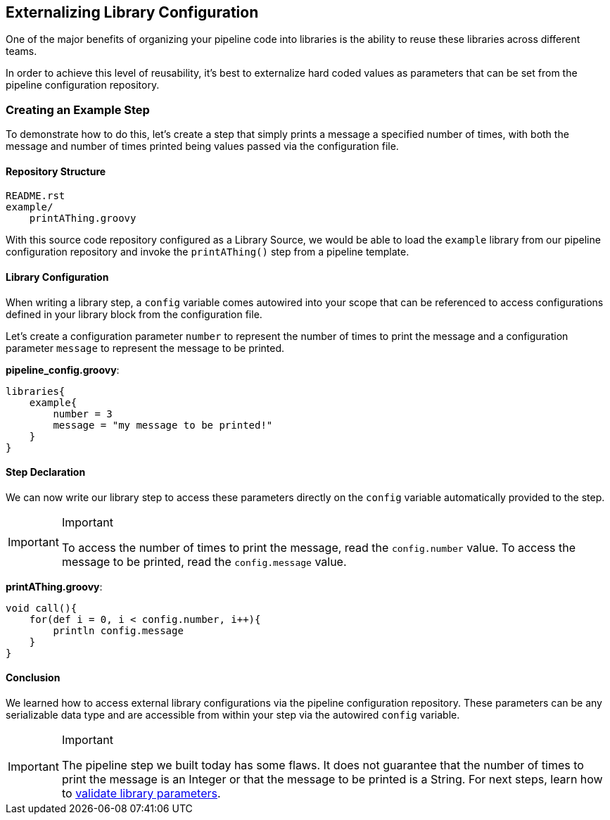 //[[Externalizing Library Configuration]]
== Externalizing Library Configuration

One of the major benefits of organizing your pipeline code into
libraries is the ability to reuse these libraries across different
teams.

In order to achieve this level of reusability, it's best to externalize
hard coded values as parameters that can be set from the pipeline
configuration repository.

=== Creating an Example Step

To demonstrate how to do this, let's create a step that simply prints a
message a specified number of times, with both the message and number of
times printed being values passed via the configuration file.

==== Repository Structure

[source,]
----
README.rst 
example/
    printAThing.groovy
----

With this source code repository configured as a Library Source, we
would be able to load the `example` library from our pipeline
configuration repository and invoke the `printAThing()` step from a
pipeline template.

==== Library Configuration

When writing a library step, a `config` variable comes autowired into
your scope that can be referenced to access configurations defined in
your library block from the configuration file.

Let's create a configuration parameter `number` to represent the number
of times to print the message and a configuration parameter `message` to
represent the message to be printed.

*pipeline_config.groovy*:

[source,]
----
libraries{
    example{
        number = 3
        message = "my message to be printed!" 
    }
}
----

==== Step Declaration

We can now write our library step to access these parameters directly on
the `config` variable automatically provided to the step.

[IMPORTANT]
.Important
====
To access the number of times to print the message, read the
`config.number` value. To access the message to be printed, read the
`config.message` value.
====
*printAThing.groovy*:

[source,]
----
void call(){
    for(def i = 0, i < config.number, i++){
        println config.message 
    }
}
----

==== Conclusion

We learned how to access external library configurations via the
pipeline configuration repository. These parameters can be any
serializable data type and are accessible from within your step via the
autowired `config` variable.

[IMPORTANT]
.Important
====
The pipeline step we built today has some flaws. It does not guarantee
that the number of times to print the message is an Integer or that the
message to be printed is a String. For next steps, learn how to link:../../Library_Development/1/validate_library_parameters.html[validate library 
parameters].
====
